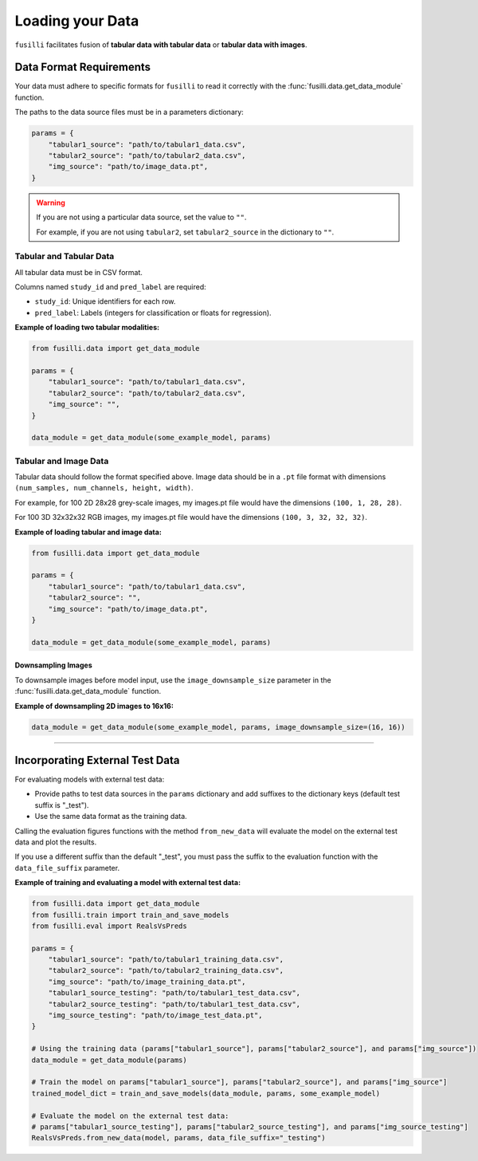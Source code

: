 .. _data-loading:

Loading your Data
==================

``fusilli`` facilitates fusion of **tabular data with tabular data** or **tabular data with images**.

Data Format Requirements
----------------------------

Your data must adhere to specific formats for ``fusilli`` to read it correctly with the :func:`fusilli.data.get_data_module` function.


The paths to the data source files must be in a parameters dictionary:

.. code-block:: python

    params = {
        "tabular1_source": "path/to/tabular1_data.csv",
        "tabular2_source": "path/to/tabular2_data.csv",
        "img_source": "path/to/image_data.pt",
    }

.. warning::

    If you are not using a particular data source, set the value to ``""``.

    For example, if you are not using ``tabular2``, set ``tabular2_source`` in the dictionary to ``""``.

Tabular and Tabular Data
~~~~~~~~~~~~~~~~~~~~~~~~~~

All tabular data must be in CSV format.

Columns named ``study_id`` and ``pred_label`` are required:

- ``study_id``: Unique identifiers for each row.
- ``pred_label``: Labels (integers for classification or floats for regression).


**Example of loading two tabular modalities:**

.. code-block:: python

    from fusilli.data import get_data_module

    params = {
        "tabular1_source": "path/to/tabular1_data.csv",
        "tabular2_source": "path/to/tabular2_data.csv",
        "img_source": "",
    }

    data_module = get_data_module(some_example_model, params)

Tabular and Image Data
~~~~~~~~~~~~~~~~~~~~~~~

Tabular data should follow the format specified above. Image data should be in a ``.pt`` file format with dimensions
``(num_samples, num_channels, height, width)``.

For example, for 100 2D 28x28 grey-scale images, my images.pt file would have the dimensions ``(100, 1, 28, 28)``.

For 100 3D 32x32x32 RGB images, my images.pt file would have the dimensions ``(100, 3, 32, 32, 32)``.

**Example of loading tabular and image data:**

.. code-block:: python

    from fusilli.data import get_data_module

    params = {
        "tabular1_source": "path/to/tabular1_data.csv",
        "tabular2_source": "",
        "img_source": "path/to/image_data.pt",
    }

    data_module = get_data_module(some_example_model, params)

Downsampling Images
*********************

To downsample images before model input, use the ``image_downsample_size`` parameter in the :func:`fusilli.data.get_data_module` function.

**Example of downsampling 2D images to 16x16:**

.. code-block:: python


    data_module = get_data_module(some_example_model, params, image_downsample_size=(16, 16))


-----

Incorporating External Test Data
--------------------------------

For evaluating models with external test data:

- Provide paths to test data sources in the ``params`` dictionary and add suffixes to the dictionary keys (default test suffix is "_test").
- Use the same data format as the training data.

Calling the evaluation figures functions with the method ``from_new_data`` will evaluate the model on the external test data and plot the results.

If you use a different suffix than the default "_test", you must pass the suffix to the evaluation function with the ``data_file_suffix`` parameter.


**Example of training and evaluating a model with external test data:**

.. code-block:: python

    from fusilli.data import get_data_module
    from fusilli.train import train_and_save_models
    from fusilli.eval import RealsVsPreds

    params = {
        "tabular1_source": "path/to/tabular1_training_data.csv",
        "tabular2_source": "path/to/tabular2_training_data.csv",
        "img_source": "path/to/image_training_data.pt",
        "tabular1_source_testing": "path/to/tabular1_test_data.csv",
        "tabular2_source_testing": "path/to/tabular1_test_data.csv",
        "img_source_testing": "path/to/image_test_data.pt",
    }

    # Using the training data (params["tabular1_source"], params["tabular2_source"], and params["img_source"])
    data_module = get_data_module(params)

    # Train the model on params["tabular1_source"], params["tabular2_source"], and params["img_source"]
    trained_model_dict = train_and_save_models(data_module, params, some_example_model)

    # Evaluate the model on the external test data:
    # params["tabular1_source_testing"], params["tabular2_source_testing"], and params["img_source_testing"]
    RealsVsPreds.from_new_data(model, params, data_file_suffix="_testing")

